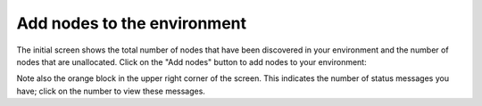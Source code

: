 
.. _add-nodes-ug:

Add nodes to the environment
----------------------------

The initial screen shows the total number of nodes
that have been discovered in your environment
and the number of nodes that are unallocated.
Click on the "Add nodes" button to add nodes
to your environment:

.. image:: /_images/user_screen_shots/add-nodes1.png
   :width: 80%

Note also the orange block in the upper right
corner of the screen.
This indicates the number of status messages you have;
click on the number to view these messages.
